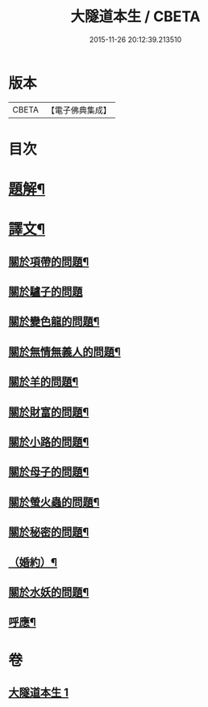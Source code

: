 #+TITLE: 大隧道本生 / CBETA
#+DATE: 2015-11-26 20:12:39.213510
* 版本
 |     CBETA|【電子佛典集成】|

* 目次
* [[file:KR6v0059_001.txt::001-0129a3][題解¶]]
* [[file:KR6v0059_001.txt::001-0129a21][譯文¶]]
** [[file:KR6v0059_001.txt::001-0129a23][關於項帶的問題¶]]
** [[file:KR6v0059_001.txt::001-0129a26][關於驢子的問題]]
** [[file:KR6v0059_001.txt::0130a5][關於變色龍的問題¶]]
** [[file:KR6v0059_001.txt::0130a12][關於無情無義人的問題¶]]
** [[file:KR6v0059_001.txt::0130a19][關於羊的問題¶]]
** [[file:KR6v0059_001.txt::0132a17][關於財富的問題¶]]
** [[file:KR6v0059_001.txt::0136a23][關於小路的問題¶]]
** [[file:KR6v0059_001.txt::0137a4][關於母子的問題¶]]
** [[file:KR6v0059_001.txt::0137a9][關於螢火蟲的問題¶]]
** [[file:KR6v0059_001.txt::0140a14][關於秘密的問題¶]]
** [[file:KR6v0059_001.txt::0145a16][（婚約）¶]]
** [[file:KR6v0059_001.txt::0173a5][關於水妖的問題¶]]
** [[file:KR6v0059_001.txt::0177a18][呼應¶]]
* 卷
** [[file:KR6v0059_001.txt][大隧道本生 1]]
